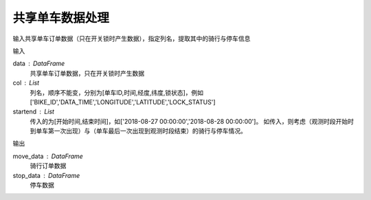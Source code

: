 .. _bikedata:


******************************
共享单车数据处理
******************************

.. function:: transbigdata.bikedata_to_od(data,col = ['BIKE_ID','DATA_TIME','LONGITUDE','LATITUDE','LOCK_STATUS'],startend = None)

输入共享单车订单数据（只在开关锁时产生数据），指定列名，提取其中的骑行与停车信息

输入

data : DataFrame
    共享单车订单数据，只在开关锁时产生数据
col : List
    列名，顺序不能变，分别为[单车ID,时间,经度,纬度,锁状态]，例如['BIKE_ID','DATA_TIME','LONGITUDE','LATITUDE','LOCK_STATUS']
startend : List
    传入的为[开始时间,结束时间]，如['2018-08-27 00:00:00','2018-08-28 00:00:00']。
    如传入，则考虑（观测时段开始时到单车第一次出现）与（单车最后一次出现到观测时段结束）的骑行与停车情况。
    
输出

move_data : DataFrame
    骑行订单数据
stop_data : DataFrame
    停车数据